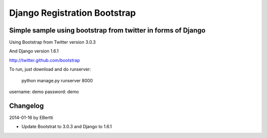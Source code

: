 =============================
Django Registration Bootstrap
=============================
Simple sample using bootstrap from twitter in forms of Django
-------------------------------------------------------------

Using Bootstrap from Twitter version 3.0.3

And Django version 1.6.1

http://twitter.github.com/bootstrap

To run, just download and do runserver:

    python manage.py runserver 8000

username: demo
password: demo

Changelog
---------

2014-01-16 by EBertti

- Update Bootstrat to 3.0.3 and Django to 1.6.1